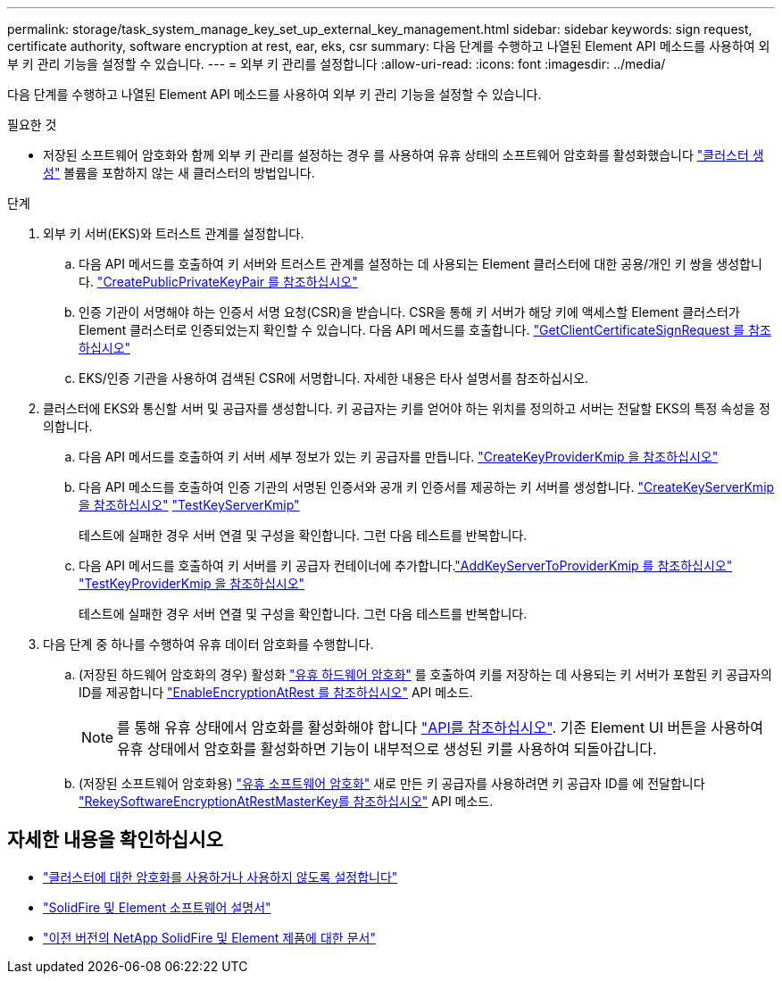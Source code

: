 ---
permalink: storage/task_system_manage_key_set_up_external_key_management.html 
sidebar: sidebar 
keywords: sign request, certificate authority, software encryption at rest, ear, eks, csr 
summary: 다음 단계를 수행하고 나열된 Element API 메소드를 사용하여 외부 키 관리 기능을 설정할 수 있습니다. 
---
= 외부 키 관리를 설정합니다
:allow-uri-read: 
:icons: font
:imagesdir: ../media/


[role="lead"]
다음 단계를 수행하고 나열된 Element API 메소드를 사용하여 외부 키 관리 기능을 설정할 수 있습니다.

.필요한 것
* 저장된 소프트웨어 암호화와 함께 외부 키 관리를 설정하는 경우 를 사용하여 유휴 상태의 소프트웨어 암호화를 활성화했습니다 link:../api/reference_element_api_createcluster.html["클러스터 생성"] 볼륨을 포함하지 않는 새 클러스터의 방법입니다.


.단계
. 외부 키 서버(EKS)와 트러스트 관계를 설정합니다.
+
.. 다음 API 메서드를 호출하여 키 서버와 트러스트 관계를 설정하는 데 사용되는 Element 클러스터에 대한 공용/개인 키 쌍을 생성합니다. link:../api/reference_element_api_createpublicprivatekeypair.html["CreatePublicPrivateKeyPair 를 참조하십시오"]
.. 인증 기관이 서명해야 하는 인증서 서명 요청(CSR)을 받습니다. CSR을 통해 키 서버가 해당 키에 액세스할 Element 클러스터가 Element 클러스터로 인증되었는지 확인할 수 있습니다. 다음 API 메서드를 호출합니다. link:../api/reference_element_api_getclientcertificatesignrequest.html["GetClientCertificateSignRequest 를 참조하십시오"]
.. EKS/인증 기관을 사용하여 검색된 CSR에 서명합니다. 자세한 내용은 타사 설명서를 참조하십시오.


. 클러스터에 EKS와 통신할 서버 및 공급자를 생성합니다. 키 공급자는 키를 얻어야 하는 위치를 정의하고 서버는 전달할 EKS의 특정 속성을 정의합니다.
+
.. 다음 API 메서드를 호출하여 키 서버 세부 정보가 있는 키 공급자를 만듭니다. link:../api/reference_element_api_createkeyproviderkmip.html["CreateKeyProviderKmip 을 참조하십시오"]
.. 다음 API 메소드를 호출하여 인증 기관의 서명된 인증서와 공개 키 인증서를 제공하는 키 서버를 생성합니다. link:../api/reference_element_api_createkeyserverkmip.html["CreateKeyServerKmip 을 참조하십시오"]
link:../api/reference_element_api_testkeyserverkmip.html["TestKeyServerKmip"]
+
테스트에 실패한 경우 서버 연결 및 구성을 확인합니다. 그런 다음 테스트를 반복합니다.

.. 다음 API 메서드를 호출하여 키 서버를 키 공급자 컨테이너에 추가합니다.link:../api/reference_element_api_addkeyservertoproviderkmip.html["AddKeyServerToProviderKmip 를 참조하십시오"]
link:../api/reference_element_api_testkeyproviderkmip.html["TestKeyProviderKmip 을 참조하십시오"]
+
테스트에 실패한 경우 서버 연결 및 구성을 확인합니다. 그런 다음 테스트를 반복합니다.



. 다음 단계 중 하나를 수행하여 유휴 데이터 암호화를 수행합니다.
+
.. (저장된 하드웨어 암호화의 경우) 활성화 link:../concepts/concept_solidfire_concepts_security.html["유휴 하드웨어 암호화"] 를 호출하여 키를 저장하는 데 사용되는 키 서버가 포함된 키 공급자의 ID를 제공합니다 link:../api/reference_element_api_enableencryptionatrest.html["EnableEncryptionAtRest 를 참조하십시오"] API 메소드.
+

NOTE: 를 통해 유휴 상태에서 암호화를 활성화해야 합니다 link:../api/reference_element_api_enableencryptionatrest.html["API를 참조하십시오"]. 기존 Element UI 버튼을 사용하여 유휴 상태에서 암호화를 활성화하면 기능이 내부적으로 생성된 키를 사용하여 되돌아갑니다.

.. (저장된 소프트웨어 암호화용) link:../concepts/concept_solidfire_concepts_security.html["유휴 소프트웨어 암호화"] 새로 만든 키 공급자를 사용하려면 키 공급자 ID를 에 전달합니다 link:../api/reference_element_api_rekeysoftwareencryptionatrestmasterkey.html["RekeySoftwareEncryptionAtRestMasterKey를 참조하십시오"] API 메소드.




[discrete]
== 자세한 내용을 확인하십시오

* link:task_system_manage_cluster_enable_and_disable_encryption_for_a_cluster.html["클러스터에 대한 암호화를 사용하거나 사용하지 않도록 설정합니다"]
* https://docs.netapp.com/us-en/element-software/index.html["SolidFire 및 Element 소프트웨어 설명서"]
* https://docs.netapp.com/sfe-122/topic/com.netapp.ndc.sfe-vers/GUID-B1944B0E-B335-4E0B-B9F1-E960BF32AE56.html["이전 버전의 NetApp SolidFire 및 Element 제품에 대한 문서"^]


